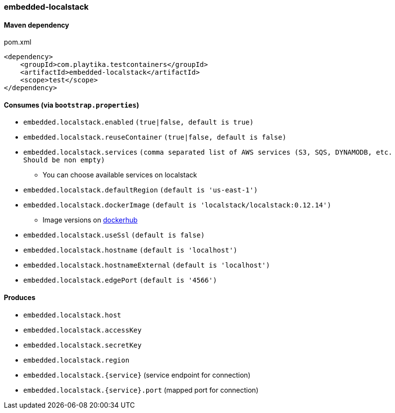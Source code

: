 === embedded-localstack

==== Maven dependency

.pom.xml
[source,xml]
----
<dependency>
    <groupId>com.playtika.testcontainers</groupId>
    <artifactId>embedded-localstack</artifactId>
    <scope>test</scope>
</dependency>
----

==== Consumes (via `bootstrap.properties`)
* `embedded.localstack.enabled` `(true|false, default is true)`
* `embedded.localstack.reuseContainer` `(true|false, default is false)`
* `embedded.localstack.services` `(comma separated list of AWS services (S3, SQS, DYNAMODB, etc. Should be non empty)`
** You can choose available services on localstack
* `embedded.localstack.defaultRegion` `(default is 'us-east-1')`
* `embedded.localstack.dockerImage` `(default is 'localstack/localstack:0.12.14')`
** Image versions on https://hub.docker.com/r/localstack/localstack/tags[dockerhub]
* `embedded.localstack.useSsl` `(default is false)`
* `embedded.localstack.hostname` `(default is 'localhost')`
* `embedded.localstack.hostnameExternal` `(default is 'localhost')`
* `embedded.localstack.edgePort` `(default is '4566')`

==== Produces

* `embedded.localstack.host`
* `embedded.localstack.accessKey`
* `embedded.localstack.secretKey`
* `embedded.localstack.region`
* `embedded.localstack.{service}` (service endpoint for connection)
* `embedded.localstack.{service}.port` (mapped port for connection)

// TODO: missing example
